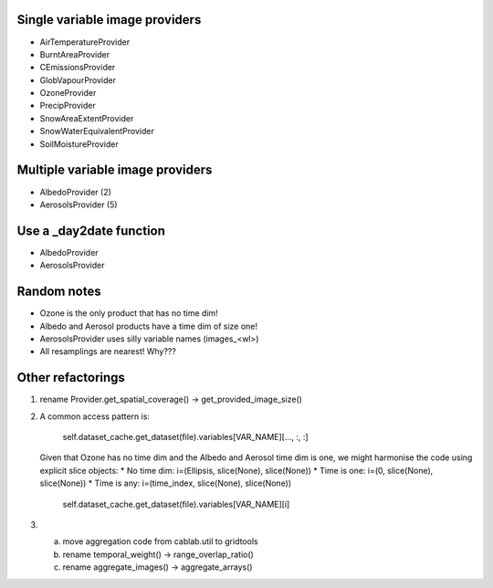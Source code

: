 Single variable image providers
-------------------------------

* AirTemperatureProvider
* BurntAreaProvider
* CEmissionsProvider
* GlobVapourProvider
* OzoneProvider
* PrecipProvider
* SnowAreaExtentProvider
* SnowWaterEquivalentProvider
* SoilMoistureProvider


Multiple variable image providers
---------------------------------
* AlbedoProvider (2)
* AerosolsProvider (5)


Use a _day2date function
------------------------
* AlbedoProvider
* AerosolsProvider

Random notes
------------
* Ozone is the only product that has no time dim!
* Albedo and Aerosol products have a time dim of size one!
* AerosolsProvider uses silly variable names (images_<wl>)
* All resamplings are nearest! Why???



Other refactorings
------------------
(1) rename Provider.get_spatial_coverage() -> get_provided_image_size()

(2) A common access pattern is:

        self.dataset_cache.get_dataset(file).variables[VAR_NAME][..., :, :]

    Given that Ozone has no time dim and the Albedo and Aerosol time dim is one, we might
    harmonise the code using explicit slice objects:
    * No time dim:  i=(Ellipsis, slice(None), slice(None))
    * Time is one:  i=(0, slice(None), slice(None))
    * Time is any:  i=(time_index, slice(None), slice(None))

        self.dataset_cache.get_dataset(file).variables[VAR_NAME][i]

(3) a) move aggregation code from cablab.util to gridtools
    b) rename temporal_weight() -> range_overlap_ratio()
    c) rename aggregate_images() -> aggregate_arrays()